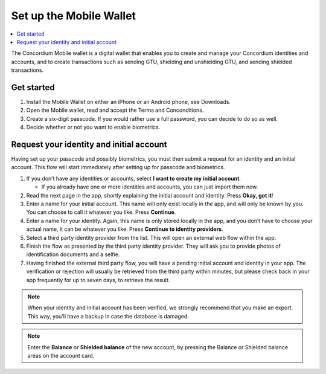 .. _setup-mobile-wallet:

========================
Set up the Mobile Wallet
========================

.. contents::
   :local:
   :backlinks: none

The Concordium Mobile wallet is a digital wallet that enables you to create and manage your Concordium
identities and accounts, and to create transactions such as sending GTU, shielding and unshielding GTU,
and sending shielded transactions.


Get started
-----------

#. Install the Mobile Wallet on either an iPhone or an Android phone, see Downloads.

#. Open the Mobile wallet, read and accept the Terms and Conconditions.

#. Create a six-digit passcode. If you would rather use a full password, you can decide to do so as well.

#. Decide whether or not you want to enable biometrics.

Request your identity and initial account
-----------------------------------------

Having set up your passcode and possibly biometrics, you must then submit a request for an identity
and an initial account. This flow will start immediately after setting up for passcode and biometrics.

#. If you don’t have any identities or accounts, select **I want to create my initial account**.

   - If you already have one or more identities and accounts, you can just import them now.

#. Read the next page in the app, shortly explaining the initial account and identity. Press **Okay, got it**!

#. Enter a name for your initial account. This name will only exist locally in the app, and will only be
   known by you. You can choose to call it whatever you like. Press **Continue**.

#. Enter a name for your identity. Again, this name is only stored locally in the app, and you don’t
   have to choose your actual name, it can be whatever you like. Press **Continue to identity providers**.

#. Select a third party identity provider from the list. This will open an external web flow within the app.

#. Finish the flow as presented by the third party identity provider. They will ask you to provide photos
   of identification documents and a selfie.

#. Having finished the external third party flow, you will have a pending initial account and identity in
   your app. The verification or rejection will usually be retrieved from the third party within minutes, but
   please check back in your app frequently for up to seven days, to retrieve the result.

.. Note::
   When your identity and initial account has been verified, we strongly recommend that you make an export.
   This way, you’ll have a backup in case the database is damaged.

.. Note::
   Enter the **Balance** or **Shielded balance** of the new account, by pressing the Balance or Shielded balance
   areas on the account card.
